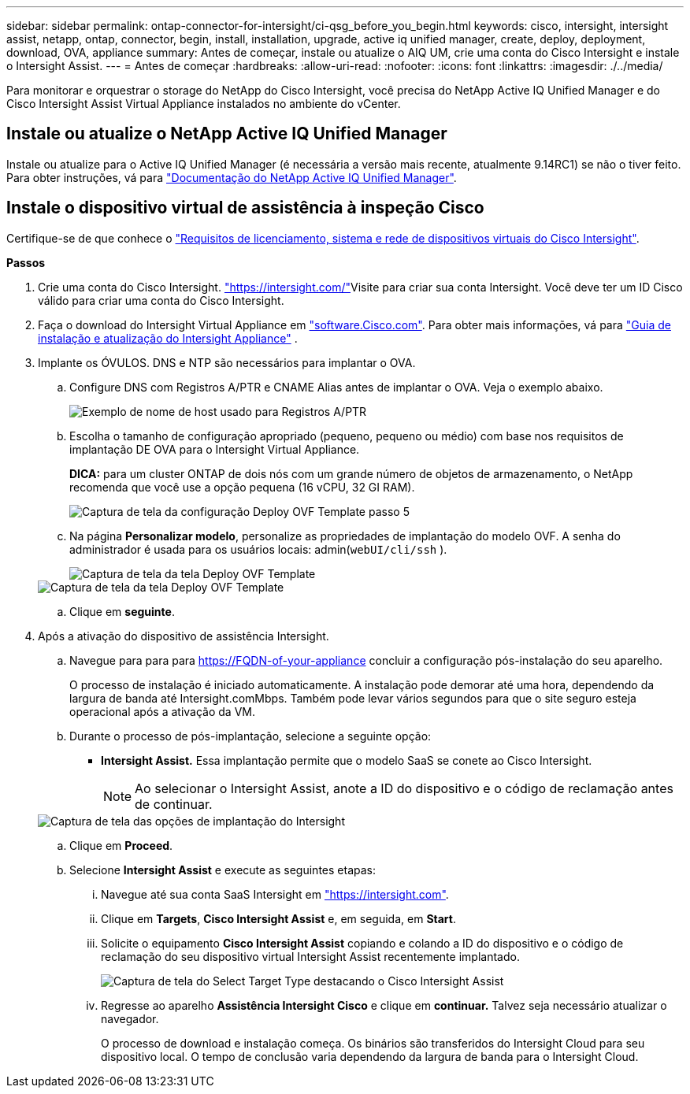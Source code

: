 ---
sidebar: sidebar 
permalink: ontap-connector-for-intersight/ci-qsg_before_you_begin.html 
keywords: cisco, intersight, intersight assist, netapp, ontap, connector, begin, install, installation, upgrade, active iq unified manager, create, deploy, deployment, download, OVA, appliance 
summary: Antes de começar, instale ou atualize o AIQ UM, crie uma conta do Cisco Intersight e instale o Intersight Assist. 
---
= Antes de começar
:hardbreaks:
:allow-uri-read: 
:nofooter: 
:icons: font
:linkattrs: 
:imagesdir: ./../media/


[role="lead"]
Para monitorar e orquestrar o storage do NetApp do Cisco Intersight, você precisa do NetApp Active IQ Unified Manager e do Cisco Intersight Assist Virtual Appliance instalados no ambiente do vCenter.



== Instale ou atualize o NetApp Active IQ Unified Manager

Instale ou atualize para o Active IQ Unified Manager (é necessária a versão mais recente, atualmente 9.14RC1) se não o tiver feito. Para obter instruções, vá para link:https://docs.netapp.com/us-en/active-iq-unified-manager/["Documentação do NetApp Active IQ Unified Manager"].



== Instale o dispositivo virtual de assistência à inspeção Cisco

Certifique-se de que conhece o https://www.cisco.com/c/en/us/td/docs/unified_computing/Intersight/b_Cisco_Intersight_Appliance_Getting_Started_Guide/b_Cisco_Intersight_Appliance_Getting_Started_Guide_chapter_0111.html?referring_site=RE&pos=1&page=https://www.cisco.com/c/en/us/td/docs/unified_computing/Intersight/b_Cisco_Intersight_Appliance_Getting_Started_Guide.html["Requisitos de licenciamento, sistema e rede de dispositivos virtuais do Cisco Intersight"^].

*Passos*

. Crie uma conta do Cisco Intersight.  https://intersight.com/["https://intersight.com/"^]Visite para criar sua conta Intersight. Você deve ter um ID Cisco válido para criar uma conta do Cisco Intersight.
. Faça o download do Intersight Virtual Appliance em https://software.cisco.com/download/home/286319499/type/286323047/release/1.0.9-148["software.Cisco.com"^]. Para obter mais informações, vá para https://www.cisco.com/c/en/us/td/docs/unified_computing/Intersight/b_Cisco_Intersight_Appliance_Getting_Started_Guide/b_Cisco_Intersight_Appliance_Install_and_Upgrade_Guide_chapter_00.html["Guia de instalação e atualização do Intersight Appliance"^] .
. Implante os ÓVULOS. DNS e NTP são necessários para implantar o OVA.
+
.. Configure DNS com Registros A/PTR e CNAME Alias antes de implantar o OVA. Veja o exemplo abaixo.
+
image::ci-qsg_image1.png[Exemplo de nome de host usado para Registros A/PTR]

.. Escolha o tamanho de configuração apropriado (pequeno, pequeno ou médio) com base nos requisitos de implantação DE OVA para o Intersight Virtual Appliance.
+
*DICA:* para um cluster ONTAP de dois nós com um grande número de objetos de armazenamento, o NetApp recomenda que você use a opção pequena (16 vCPU, 32 GI RAM).

+
image::ci-qsg_image2.png[Captura de tela da configuração Deploy OVF Template passo 5]

.. Na página *Personalizar modelo*, personalize as propriedades de implantação do modelo OVF. A senha do administrador é usada para os usuários locais: admin(`webUI/cli/ssh` ).
+
image::ci-qsg_image3.png[Captura de tela da tela Deploy OVF Template]

+
image::ci-qsg_image4.png[Captura de tela da tela Deploy OVF Template]

.. Clique em *seguinte*.


. Após a ativação do dispositivo de assistência Intersight.
+
.. Navegue para para para https://FQDN-of-your-appliance[] concluir a configuração pós-instalação do seu aparelho.
+
O processo de instalação é iniciado automaticamente. A instalação pode demorar até uma hora, dependendo da largura de banda até Intersight.comMbps. Também pode levar vários segundos para que o site seguro esteja operacional após a ativação da VM.

.. Durante o processo de pós-implantação, selecione a seguinte opção:
+
*** *Intersight Assist.* Essa implantação permite que o modelo SaaS se conete ao Cisco Intersight.
+

NOTE: Ao selecionar o Intersight Assist, anote a ID do dispositivo e o código de reclamação antes de continuar.

+
image::ci-qsg_image5.png[Captura de tela das opções de implantação do Intersight]



.. Clique em *Proceed*.
.. Selecione *Intersight Assist* e execute as seguintes etapas:
+
... Navegue até sua conta SaaS Intersight em https://intersight.com["https://intersight.com"^].
... Clique em *Targets*, *Cisco Intersight Assist* e, em seguida, em *Start*.
... Solicite o equipamento *Cisco Intersight Assist* copiando e colando a ID do dispositivo e o código de reclamação do seu dispositivo virtual Intersight Assist recentemente implantado.
+
image::ci-qsg_image6.png[Captura de tela do Select Target Type destacando o Cisco Intersight Assist]

... Regresse ao aparelho *Assistência Intersight Cisco* e clique em *continuar.* Talvez seja necessário atualizar o navegador.
+
O processo de download e instalação começa. Os binários são transferidos do Intersight Cloud para seu dispositivo local. O tempo de conclusão varia dependendo da largura de banda para o Intersight Cloud.






